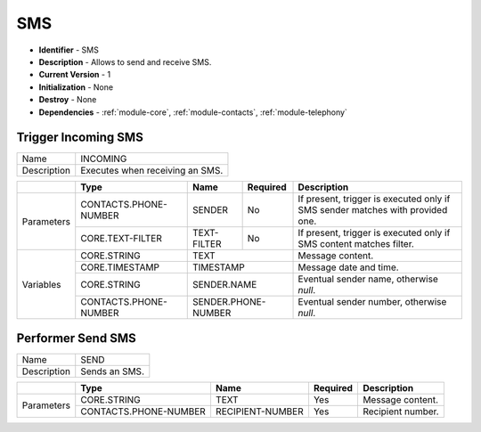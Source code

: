 .. _module-sms:

SMS
--------------------------

* **Identifier** - SMS
* **Description** - Allows to send and receive SMS.
* **Current Version** - 1
* **Initialization** - None
* **Destroy** - None
* **Dependencies** - :ref:`module-core`, :ref:`module-contacts`, :ref:`module-telephony`

Trigger Incoming SMS
^^^^^^^^^^^^^^^^^^^^^^^^^^^^^^^^^^^^^^^^^^

.. cssclass:: table-bordered

+--------------+---------------------------------+----------------------+--------------+--------------------------------+
| Name         | INCOMING                                                                                               |
+--------------+---------------------------------+----------------------+--------------+--------------------------------+
| Description  | Executes when receiving an SMS.                                                                        |
+--------------+---------------------------------+----------------------+--------------+--------------------------------+

.. cssclass:: table-bordered

+--------------+---------------------------------+----------------------+--------------+--------------------------------+
|              | Type                            | Name                 | Required     | Description                    |
+==============+=================================+======================+==============+================================+
| Parameters   | CONTACTS.PHONE-NUMBER           | SENDER               | No           | If present, trigger is         |
|              |                                 |                      |              | executed only if SMS sender    |
|              |                                 |                      |              | matches with provided one.     |
+              +---------------------------------+----------------------+--------------+--------------------------------+
|              | CORE.TEXT-FILTER                | TEXT-FILTER          | No           | If present, trigger is         |
|              |                                 |                      |              | executed only if SMS content   |
|              |                                 |                      |              | matches filter.                |
+--------------+---------------------------------+----------------------+--------------+--------------------------------+
| Variables    | CORE.STRING                     | TEXT                                | Message content.               |
+              +---------------------------------+----------------------+--------------+--------------------------------+
|              | CORE.TIMESTAMP                  | TIMESTAMP                           | Message date and time.         |
+              +---------------------------------+----------------------+--------------+--------------------------------+
|              | CORE.STRING                     | SENDER.NAME                         | Eventual sender name,          |
|              |                                 |                                     | otherwise *null*.              |
+              +---------------------------------+----------------------+--------------+--------------------------------+
|              | CONTACTS.PHONE-NUMBER           | SENDER.PHONE-NUMBER                 | Eventual sender number,        |
|              |                                 |                                     | otherwise *null*.              |
+--------------+---------------------------------+----------------------+--------------+--------------------------------+

Performer Send SMS
^^^^^^^^^^^^^^^^^^^^^^^^^^^^^^^^^^^^^^^^^^

.. cssclass:: table-bordered

+--------------+---------------------------------+----------------------+--------------+--------------------------------+
| Name         | SEND                                                                                                   |
+--------------+---------------------------------+----------------------+--------------+--------------------------------+
| Description  | Sends an SMS.                                                                                          |
+--------------+---------------------------------+----------------------+--------------+--------------------------------+

.. cssclass:: table-bordered

+--------------+---------------------------------+----------------------+--------------+--------------------------------+
|              | Type                            | Name                 | Required     | Description                    |
+==============+=================================+======================+==============+================================+
| Parameters   | CORE.STRING                     | TEXT                 | Yes          | Message content.               |
+              +---------------------------------+----------------------+--------------+--------------------------------+
|              | CONTACTS.PHONE-NUMBER           | RECIPIENT-NUMBER     | Yes          | Recipient number.              |
+--------------+---------------------------------+----------------------+--------------+--------------------------------+
